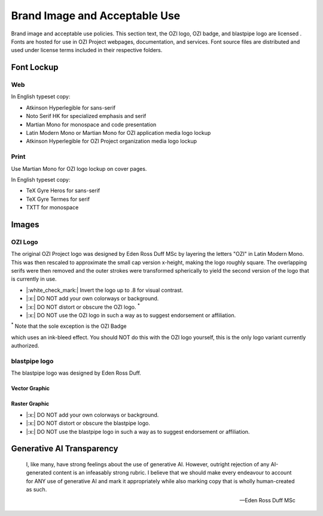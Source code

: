 
.. |cc-by-nd| image:: https://i.creativecommons.org/l/by-nd/4.0/80x15.png
   :target: http://creativecommons.org/licenses/by-nd/4.0/
   :alt: Creative Commons License

==============================
Brand Image and Acceptable Use
==============================

Brand image and acceptable use policies.
This section text, the OZI logo, OZI badge, and blastpipe logo are licensed
|cc-by-nd|.
Fonts are hosted for use in OZI Project webpages, documentation, and services.
Font source files are distributed and used under license terms included in
their respective folders.

Font Lockup
-----------

Web
^^^

In English typeset copy:

* Atkinson Hyperlegible for sans-serif
* Noto Serif HK for specialized emphasis and serif
* Martian Mono for monospace and code presentation
* Latin Modern Mono or Martian Mono for OZI application media logo lockup
* Atkinson Hyperlegible for OZI Project organization media logo lockup

Print
^^^^^

Use Martian Mono for OZI logo lockup on cover pages.

In English typeset copy:

* TeX Gyre Heros for sans-serif
* TeX Gyre Termes for serif
* TXTT for monospace

Images
------

OZI Logo
^^^^^^^^

The original OZI Project logo was designed by Eden Ross Duff MSc by
layering the letters "OZI" in Latin Modern Mono. This was then rescaled
to approximate the small cap version x-height, making the logo roughly
square. The overlapping serifs were then removed and the outer strokes
were transformed spherically to yield the second version of the logo
that is currently in use.

.. image:: https://raw.githubusercontent.com/OZI-Project/brand/main/images/ozi_logo_v2.svg
   :width: 200px

* |:white_check_mark:| Invert the logo up to .8 for visual contrast.

* |:x:| DO NOT add your own colorways or background.
* |:x:| DO NOT distort or obscure the OZI logo. :superscript:`*`
* |:x:| DO NOT use the OZI logo in such a way as to suggest endorsement
  or affiliation.

:superscript:`*` Note that the sole exception is the OZI Badge

.. image:: https://raw.githubusercontent.com/OZI-Project/brand/main/images/ozi-badge.svg

which uses an ink-bleed effect.
You should NOT do this with the OZI logo yourself, this is the only logo
variant currently authorized.

blastpipe logo
^^^^^^^^^^^^^^

The blastpipe logo was designed by Eden Ross Duff.

Vector Graphic
""""""""""""""

.. image:: https://raw.githubusercontent.com/OZI-Project/brand/main/images/blastpipe-logo.svg
   :width: 220px

Raster Graphic
""""""""""""""

.. image:: https://raw.githubusercontent.com/OZI-Project/brand/main/images/blastpipe-logo.png
   :width: 220px


* |:x:| DO NOT add your own colorways or background.
* |:x:| DO NOT distort or obscure the blastpipe logo.
* |:x:| DO NOT use the blastpipe logo in such a way as to suggest
  endorsement or affiliation.

Generative AI Transparency
--------------------------

.. epigraph::

   I, like many, have strong feelings about the use of generative AI.
   However, outright rejection of any AI-generated content is an infeasably
   strong rubric. I believe that we should make every endeavour to account
   for ANY use of generative AI and mark it appropriately while also marking
   copy that is wholly human-created as such.

   -- Eden Ross Duff MSc

.. image:: https://raw.githubusercontent.com/OZI-Project/brand/main/no-ai-icon-01.svg
   :width: 72px
   :target: https://no-ai-icon.com/statement/?url=oziproject.dev
